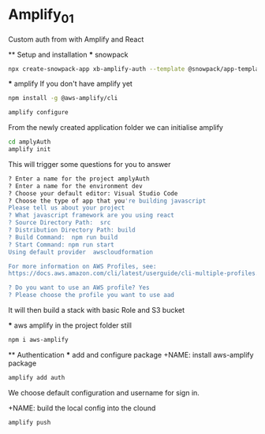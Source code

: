 * Amplify_01
  Custom auth from with Amplify and React

  ** Setup and installation
    *** snowpack
      #+NAME: Create a react application using snowpack
      #+BEGIN_SRC sh
        npx create-snowpack-app xb-amplify-auth --template @snowpack/app-template-react-typescript
      #+END_SRC

    *** amplify
      If you don't have amplify yet
      #+NAME: install and configure amplify
      #+BEGIN_SRC sh
        npm install -g @aws-amplify/cli

        amplify configure
      #+END_SRC

      From the newly created application folder we can initialise amplify

      #+NAME: initialise amplify
      #+BEGIN_SRC sh
        cd amplyAuth
        amplify init
      #+END_SRC

      This will trigger some questions for you to answer 
      #+BEGIN_SRC sh
        ? Enter a name for the project amplyAuth
        ? Enter a name for the environment dev
        ? Choose your default editor: Visual Studio Code
        ? Choose the type of app that you're building javascript
        Please tell us about your project
        ? What javascript framework are you using react
        ? Source Directory Path:  src
        ? Distribution Directory Path: build
        ? Build Command:  npm run build
        ? Start Command: npm run start
        Using default provider  awscloudformation

        For more information on AWS Profiles, see:
        https://docs.aws.amazon.com/cli/latest/userguide/cli-multiple-profiles.html

        ? Do you want to use an AWS profile? Yes
        ? Please choose the profile you want to use aad
      #+END_SRC

      It will then build a stack with basic Role and S3 bucket

    *** aws amplify
      in the project folder still
      #+NAME: install aws-amplify package
      #+BEGIN_SRC sh
        npm i aws-amplify
      #+END_SRC

  ** Authentication
    *** add and configure package
      +NAME: install aws-amplify package
      #+BEGIN_SRC sh
        amplify add auth
      #+END_SRC

      We choose default configuration
      and username for sign in.

      +NAME: build the local config into the clound
      #+BEGIN_SRC sh
        amplify push
      #+END_SRC
